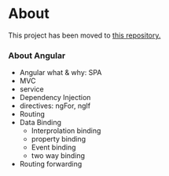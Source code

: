 * About
This project has been moved to [[https://github.com/Labonnya/sign-video][this repository.]]


*** About Angular
- Angular what & why: SPA
- MVC
- service
- Dependency Injection
- directives: ngFor, ngIf
- Routing
- Data Binding
  - Interprolation binding
  - property binding
  - Event binding
  - two way binding
- Routing forwarding

